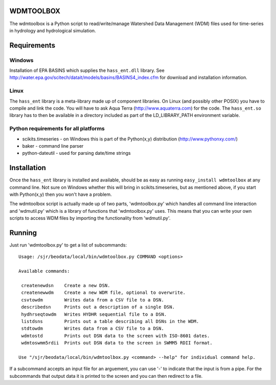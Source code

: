 WDMTOOLBOX
==========
The wdmtoolbox is a Python script to read/write/manage Watershed Data
Management (WDM) files used for time-series in hydrology and hydrological
simulation.  

Requirements
============

Windows
-------
Installation of EPA BASINS which supplies the ``hass_ent.dll`` library.  See
http://water.epa.gov/scitech/datait/models/basins/BASINS4_index.cfm for
download and installation information.

Linux
-----
The ``hass_ent`` library is a meta-library made up of component libraries.  On
Linux (and possibly other POSIX) you have to compile and link the code.  You
will have to ask Aqua Terra (http://www.aquaterra.com) for the code.  The
``hass_ent.so`` library has to then be available in a directory included as
part of the LD\_LIBRARY_PATH environment variable.

Python requirements for all platforms
-------------------------------------
* scikits.timeseries - on Windows this is part of the Python(x,y) distribution
  (http://www.pythonxy.com/) 

* baker - command line parser

* python-dateutil - used for parsing date/time strings

Installation
============
Once the ``hass_ent`` library is installed and available, should be as easy as
running ``easy_install wdmtoolbox`` at any command line.  Not sure on Windows
whether this will bring in scikits.timeseries, but as mentioned above, if you
start with Python(x,y) then you won't have a problem.

The wdmtoolbox script is actually made up of two parts, 'wdmtoolbox.py' which
handles all command line interaction and 'wdmutil.py' which is a library of
functions that 'wdmtoolbox.py' uses.  This means that you can write your own
scripts to access WDM files by importing the functionality from 'wdmutil.py'.

Running
=======
Just run 'wdmtoolbox.py' to get a list of subcommands::

    Usage: /sjr/beodata/local/bin/wdmtoolbox.py COMMAND <options>
    
    Available commands:
    
     createnewdsn    Create a new DSN.
     createnewwdm    Create a new WDM file, optional to overwrite.
     csvtowdm        Writes data from a CSV file to a DSN.
     describedsn     Prints out a description of a single DSN.
     hydhrseqtowdm   Writes HYDHR sequential file to a DSN.
     listdsns        Prints out a table describing all DSNs in the WDM.
     stdtowdm        Writes data from a CSV file to a DSN.
     wdmtostd        Prints out DSN data to the screen with ISO-8601 dates.
     wdmtoswmm5rdii  Prints out DSN data to the screen in SWMM5 RDII format.
    
    Use "/sjr/beodata/local/bin/wdmtoolbox.py <command> --help" for individual command help.

If a subcommand accepts an input file for an arguement, you can use '-' to
indicate that the input is from a pipe.  For the subcommands that output data
it is printed to the screen and you can then redirect to a file.

